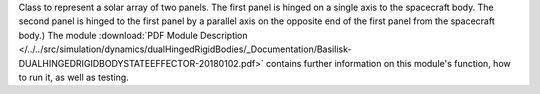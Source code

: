 
Class to represent a solar array of two panels. The first panel is hinged on a single axis to the spacecraft body. The second panel is hinged to the first panel by a parallel axis on the opposite end of the first panel from the spacecraft body.) The module :download:`PDF Module Description </../../src/simulation/dynamics/dualHingedRigidBodies/_Documentation/Basilisk-DUALHINGEDRIGIDBODYSTATEEFFECTOR-20180102.pdf>` contains further information on this module's function, how to run it, as well as testing.

